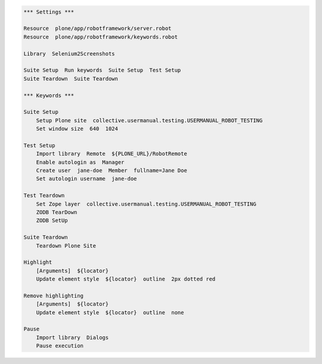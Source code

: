 .. code:: robotframework
   :class: hidden

   *** Settings ***

   Resource  plone/app/robotframework/server.robot
   Resource  plone/app/robotframework/keywords.robot

   Library  Selenium2Screenshots

   Suite Setup  Run keywords  Suite Setup  Test Setup
   Suite Teardown  Suite Teardown

   *** Keywords ***

   Suite Setup
       Setup Plone site  collective.usermanual.testing.USERMANUAL_ROBOT_TESTING
       Set window size  640  1024

   Test Setup
       Import library  Remote  ${PLONE_URL}/RobotRemote
       Enable autologin as  Manager
       Create user  jane-doe  Member  fullname=Jane Doe
       Set autologin username  jane-doe

   Test Teardown
       Set Zope layer  collective.usermanual.testing.USERMANUAL_ROBOT_TESTING
       ZODB TearDown
       ZODB SetUp

   Suite Teardown
       Teardown Plone Site

   Highlight
       [Arguments]  ${locator}
       Update element style  ${locator}  outline  2px dotted red

   Remove highlighting
       [Arguments]  ${locator}
       Update element style  ${locator}  outline  none

   Pause
       Import library  Dialogs
       Pause execution
